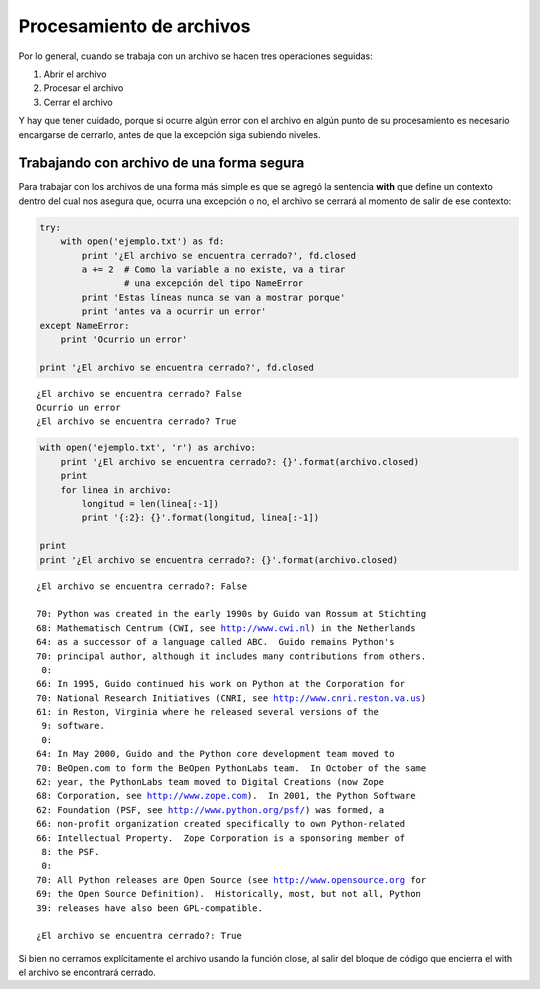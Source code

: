 
.. raw:: html

   <!--
   03/11
   Archivos binarios. Pickles.
   Apareo de archivos secuenciales.
   CLASE DE LABORATORIO 
   (Gonzalo)
   -->

Procesamiento de archivos
=========================

Por lo general, cuando se trabaja con un archivo se hacen tres
operaciones seguidas:

1. Abrir el archivo
2. Procesar el archivo
3. Cerrar el archivo

Y hay que tener cuidado, porque si ocurre algún error con el archivo en
algún punto de su procesamiento es necesario encargarse de cerrarlo,
antes de que la excepción siga subiendo niveles.

Trabajando con archivo de una forma segura
------------------------------------------

Para trabajar con los archivos de una forma más simple es que se agregó
la sentencia **with** que define un contexto dentro del cual nos asegura
que, ocurra una excepción o no, el archivo se cerrará al momento de
salir de ese contexto:

.. code:: python

    try:
        with open('ejemplo.txt') as fd:
            print '¿El archivo se encuentra cerrado?', fd.closed
            a += 2  # Como la variable a no existe, va a tirar
                    # una excepción del tipo NameError
            print 'Estas líneas nunca se van a mostrar porque'
            print 'antes va a ocurrir un error'
    except NameError:
        print 'Ocurrio un error'
        
    print '¿El archivo se encuentra cerrado?', fd.closed


.. parsed-literal::

    ¿El archivo se encuentra cerrado? False
    Ocurrio un error
    ¿El archivo se encuentra cerrado? True


.. code:: python

    with open('ejemplo.txt', 'r') as archivo:
        print '¿El archivo se encuentra cerrado?: {}'.format(archivo.closed)
        print
        for linea in archivo:
            longitud = len(linea[:-1])
            print '{:2}: {}'.format(longitud, linea[:-1])
    
    print
    print '¿El archivo se encuentra cerrado?: {}'.format(archivo.closed)


.. parsed-literal::

    ¿El archivo se encuentra cerrado?: False
    
    70: Python was created in the early 1990s by Guido van Rossum at Stichting
    68: Mathematisch Centrum (CWI, see http://www.cwi.nl) in the Netherlands
    64: as a successor of a language called ABC.  Guido remains Python's
    70: principal author, although it includes many contributions from others.
     0: 
    66: In 1995, Guido continued his work on Python at the Corporation for
    70: National Research Initiatives (CNRI, see http://www.cnri.reston.va.us)
    61: in Reston, Virginia where he released several versions of the
     9: software.
     0: 
    64: In May 2000, Guido and the Python core development team moved to
    70: BeOpen.com to form the BeOpen PythonLabs team.  In October of the same
    62: year, the PythonLabs team moved to Digital Creations (now Zope
    68: Corporation, see http://www.zope.com).  In 2001, the Python Software
    62: Foundation (PSF, see http://www.python.org/psf/) was formed, a
    66: non-profit organization created specifically to own Python-related
    66: Intellectual Property.  Zope Corporation is a sponsoring member of
     8: the PSF.
     0: 
    70: All Python releases are Open Source (see http://www.opensource.org for
    69: the Open Source Definition).  Historically, most, but not all, Python
    39: releases have also been GPL-compatible.
    
    ¿El archivo se encuentra cerrado?: True


Si bien no cerramos explícitamente el archivo usando la función close,
al salir del bloque de código que encierra el with el archivo se
encontrará cerrado.


